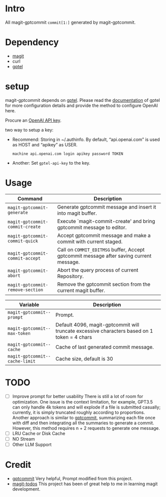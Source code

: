 * Intro

All magit-gptcommit =commit[1:]= generated by magit-gptcommit.



* Dependency

- [[https://magit.vc/][magit]]
- curl
- [[https://github.com/karthink/gptel][gptel]]

* setup

magit-gptcommit depends on [[https://github.com/karthink/gptel][gptel]]. Please read the [[https://github.com/karthink/gptel?tab=readme-ov-file#setup][documentation]] of gptel for more configuration details and provide the method to configure OpenAI here.

Procure an [[https://platform.openai.com/account/api-keys][OpenAI API key]].

two way to setup a key:

- Recommend: Storing in ~/.authinfo. By default, “api.openai.com” is used as HOST and “apikey” as USER.
  #+begin_src
  machine api.openai.com login apikey password TOKEN
  #+end_src
- Another: Set =gptel-api-key= to the key.

* Usage


|----------------------------------+-----------------------------------------------------------------------------------------|
| *Command*                        | Description                                                                             |
|----------------------------------+-----------------------------------------------------------------------------------------|
| =magit-gptcommit-generate=       | Generate gptcommit message and insert it into magit buffer.                             |
| =magit-gptcommit-commit-create=  | Execute `magit-commit-create' and bring gptcommit message to editor.                    |
| =magit-gptcommit-commit-quick=   | Accept gptcommit message and make a commit with current staged.                         |
| =magit-gptcommit-commit-accept=  | Call on =COMMIT_EDITMSG= buffer, Accept gptcommit message after saving current message. |
| =magit-gptcommit-abort=          | Abort the query process of current Repository.
| =magit-gptcommit-remove-section= | Remove the gptcommit section from the current magit buffer.
|----------------------------------+-----------------------------------------------------------------------------------------|

|--------------------------------+----------------------------------------------------------------------------------------------|
| *Variable*                     | Description                                                                                  |
|--------------------------------+----------------------------------------------------------------------------------------------|
| =magit-gptcommit--prompt=      | Prompt.                                                                                      |
| =magit-gptcommit--max-token=   | Default 4096, magit-gptcommit will truncate excessive characters based on 1 token = 4 chars  |
| =magit-gptcommit--cache=       | Cache of last generated commit message.                                                      |
| =magit-gptcommit--cache-limit= | Cache size, default is 30                                                                    |
|--------------------------------+----------------------------------------------------------------------------------------------|

* TODO

- [ ] Improve prompt for better usability
  There is still a lot of room for optimization. One issue is the context limitation, for example, GPT3.5 can only handle 4k tokens and will explode if a file is submitted casually; currently, it is simply truncated roughly according to proportions. Another approach is similar to [[https://github.com/zurawiki/gptcommit][gptcommit]], summarizing each file once with diff and then integrating all the summaries to generate a commit. However, this method requires n + 2 requests to generate one message.
- [ ] LRU Cache or Disk Cache
- [ ] NO Stream
- [ ] Other LLM Support

* Credit

- [[https://github.com/zurawiki/gptcommit][gptcommit]] Very helpful, Prompt modified from this project.
- [[https://github.com/alphapapa/magit-todos][magit-todos]] This project has been of great help to me in learning magit development.
